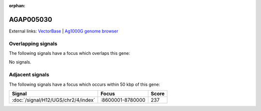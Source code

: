 :orphan:

AGAP005030
=============







External links:
`VectorBase <https://www.vectorbase.org/Anopheles_gambiae/Gene/Summary?g=AGAP005030>`_ |
`Ag1000G genome browser <https://www.malariagen.net/apps/ag1000g/phase1-AR3/index.html?genome_region=2L:8588003-8599170#genomebrowser>`_

Overlapping signals
-------------------

The following signals have a focus which overlaps this gene:



No signals.



Adjacent signals
----------------

The following signals have a focus which occurs within 50 kbp of this gene:



.. cssclass:: table-hover
.. csv-table::
    :widths: auto
    :header: Signal,Focus,Score

    :doc:`/signal/H12/UGS/chr2/4/index`,":8600001-8780000",237
    


